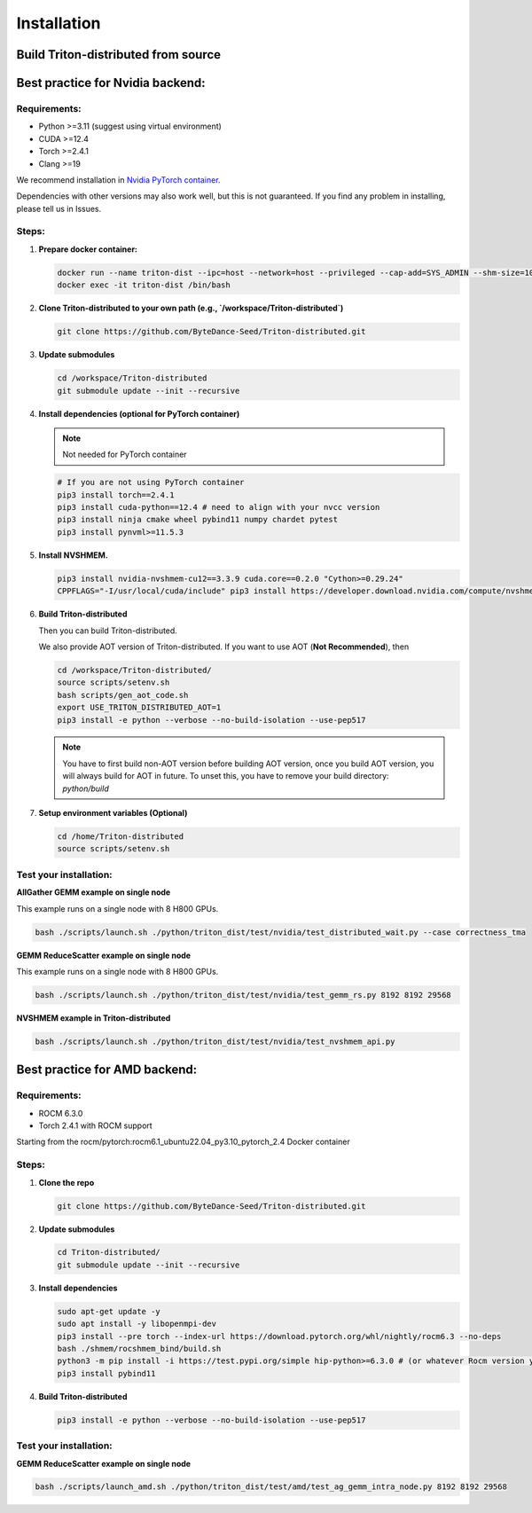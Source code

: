 ============
Installation
============

------------------------------------
Build Triton-distributed from source
------------------------------------


----------------------------------
Best practice for Nvidia backend:
----------------------------------

+++++++++++++
Requirements:
+++++++++++++
- Python >=3.11 (suggest using virtual environment)
- CUDA >=12.4
- Torch >=2.4.1
- Clang >=19

We recommend installation in `Nvidia PyTorch container <https://catalog.ngc.nvidia.com/orgs/nvidia/containers/pytorch/tags>`_.



Dependencies with other versions may also work well, but this is not guaranteed. If you find any problem in installing, please tell us in Issues.

++++++
Steps:
++++++

1. **Prepare docker container:**

   .. code-block:: sh

      docker run --name triton-dist --ipc=host --network=host --privileged --cap-add=SYS_ADMIN --shm-size=10g --gpus=all -itd nvcr.io/nvidia/pytorch:25.04-py3 /bin/bash
      docker exec -it triton-dist /bin/bash

2. **Clone Triton-distributed to your own path (e.g., `/workspace/Triton-distributed`)**

   .. code-block:: sh

      git clone https://github.com/ByteDance-Seed/Triton-distributed.git

3. **Update submodules**

   .. code-block:: sh

      cd /workspace/Triton-distributed
      git submodule update --init --recursive

4. **Install dependencies (optional for PyTorch container)**

   .. note:: Not needed for PyTorch container

   .. code-block:: sh

      # If you are not using PyTorch container
      pip3 install torch==2.4.1
      pip3 install cuda-python==12.4 # need to align with your nvcc version
      pip3 install ninja cmake wheel pybind11 numpy chardet pytest
      pip3 install pynvml>=11.5.3

5. **Install NVSHMEM.**

   .. code-block:: sh

      pip3 install nvidia-nvshmem-cu12==3.3.9 cuda.core==0.2.0 "Cython>=0.29.24"
      CPPFLAGS="-I/usr/local/cuda/include" pip3 install https://developer.download.nvidia.com/compute/nvshmem/redist/nvshmem_python/source/nvshmem_python-source-0.1.0.36132199_cuda12-archive.tar.xz

6. **Build Triton-distributed**

   Then you can build Triton-distributed.

   .. code-block:: sh
      # Remove triton installed with torch
      pip uninstall triton
      pip uninstall triton_dist # remove previous triton-dist
      rm -rf /usr/local/lib/python3.12/dist-packages/triton
      # Install Triton-distributed
      cd /workspace/Triton-distributed
      export USE_TRITON_DISTRIBUTED_AOT=0
      pip3 install -e python --verbose --no-build-isolation --use-pep517

   We also provide AOT version of Triton-distributed. If you want to use AOT (**Not Recommended**), then

   .. code-block:: sh

      cd /workspace/Triton-distributed/
      source scripts/setenv.sh
      bash scripts/gen_aot_code.sh
      export USE_TRITON_DISTRIBUTED_AOT=1
      pip3 install -e python --verbose --no-build-isolation --use-pep517

   .. note:: You have to first build non-AOT version before building AOT version, once you build AOT version, you will always build for AOT in future. To unset this, you have to remove your build directory: `python/build`

7. **Setup environment variables (Optional)**

   .. code-block:: sh

      cd /home/Triton-distributed
      source scripts/setenv.sh

+++++++++++++++++++++++
Test your installation:
+++++++++++++++++++++++

**AllGather GEMM example on single node**

This example runs on a single node with 8 H800 GPUs.

.. code-block:: sh

   bash ./scripts/launch.sh ./python/triton_dist/test/nvidia/test_distributed_wait.py --case correctness_tma

**GEMM ReduceScatter example on single node**

This example runs on a single node with 8 H800 GPUs.

.. code-block:: sh

   bash ./scripts/launch.sh ./python/triton_dist/test/nvidia/test_gemm_rs.py 8192 8192 29568

**NVSHMEM example in Triton-distributed**

.. code-block:: sh

   bash ./scripts/launch.sh ./python/triton_dist/test/nvidia/test_nvshmem_api.py

-------------------------------
Best practice for AMD backend:
-------------------------------


+++++++++++++
Requirements:
+++++++++++++

- ROCM 6.3.0
- Torch 2.4.1 with ROCM support


Starting from the rocm/pytorch:rocm6.1_ubuntu22.04_py3.10_pytorch_2.4 Docker container

+++++++++++++
Steps:
+++++++++++++

1. **Clone the repo**

   .. code-block:: sh

      git clone https://github.com/ByteDance-Seed/Triton-distributed.git

2. **Update submodules**

   .. code-block:: sh

      cd Triton-distributed/
      git submodule update --init --recursive

3. **Install dependencies**

   .. code-block:: sh

      sudo apt-get update -y
      sudo apt install -y libopenmpi-dev
      pip3 install --pre torch --index-url https://download.pytorch.org/whl/nightly/rocm6.3 --no-deps
      bash ./shmem/rocshmem_bind/build.sh
      python3 -m pip install -i https://test.pypi.org/simple hip-python>=6.3.0 # (or whatever Rocm version you have)
      pip3 install pybind11

4. **Build Triton-distributed**

   .. code-block:: sh

      pip3 install -e python --verbose --no-build-isolation --use-pep517

+++++++++++++++++++++++
Test your installation:
+++++++++++++++++++++++

**GEMM ReduceScatter example on single node**

.. code-block:: sh

   bash ./scripts/launch_amd.sh ./python/triton_dist/test/amd/test_ag_gemm_intra_node.py 8192 8192 29568